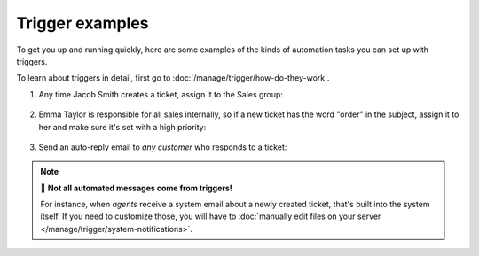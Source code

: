 Trigger examples
================

To get you up and running quickly, here are some examples
of the kinds of automation tasks you can set up with triggers.

To learn about triggers in detail, first go to
:doc:`/manage/trigger/how-do-they-work`.

1. Any time Jacob Smith creates a ticket, assign it to the Sales group:

   .. figure:: /images/manage/trigger/move-tickets-of-specific-customer-to-specific-group.png

2. Emma Taylor is responsible for all sales internally, so if a new ticket has
   the word "order" in the subject, assign it to her and make sure it's set
   with a high priority:

   .. figure:: /images/manage/trigger/trigger-based-prioritize-change.png

3. Send an auto-reply email to *any customer* who responds to a ticket:

   .. figure:: /images/manage/trigger/trigger-based-auto-replies-on-follow-ups.png

.. note:: 📨 **Not all automated messages come from triggers!**

   For instance, when *agents* receive a system email
   about a newly created ticket,
   that's built into the system itself.
   If you need to customize those,
   you will have to
   :doc:`manually edit files on your server </manage/trigger/system-notifications>`.
